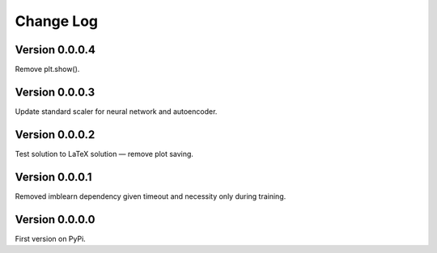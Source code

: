 ==========
Change Log
==========

Version 0.0.0.4
===============
Remove plt.show(). 


Version 0.0.0.3
===============
Update standard scaler for neural network and autoencoder. 


Version 0.0.0.2
===============
Test solution to LaTeX solution — remove plot saving. 


Version 0.0.0.1
===============
Removed imblearn dependency given timeout and necessity only during training. 


Version 0.0.0.0
===============
First version on PyPi. 

